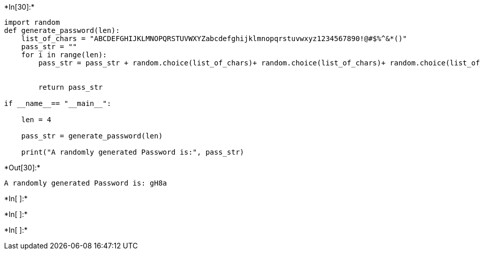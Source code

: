 +*In[30]:*+
[source, ipython3]
----
import random  
def generate_password(len):  
    list_of_chars = "ABCDEFGHIJKLMNOPQRSTUVWXYZabcdefghijklmnopqrstuvwxyz1234567890!@#$%^&*()"  
    pass_str = ""  
    for i in range(len):  
        pass_str = pass_str + random.choice(list_of_chars)+ random.choice(list_of_chars)+ random.choice(list_of_chars)+ random.choice(list_of_chars)    
 
  
        return pass_str  

if __name__== "__main__":  
   
    len = 4 
   
    pass_str = generate_password(len)  
   
    print("A randomly generated Password is:", pass_str)
----


+*Out[30]:*+
----
A randomly generated Password is: gH8a
----


+*In[ ]:*+
[source, ipython3]
----

----


+*In[ ]:*+
[source, ipython3]
----

----


+*In[ ]:*+
[source, ipython3]
----

----
